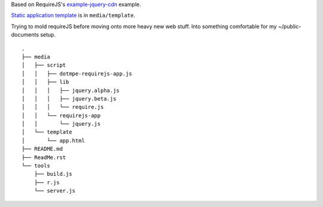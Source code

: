Based on RequireJS's `example-jquery-cdn <https://github.com/requirejs/example-jquery-cdn>`_ example.

`Static application template <media/template/app.html>`_ is in ``media/template``.

Trying to mold requireJS before moving onto more heavy new web stuff.
Into something comfortable for my ~/public-documents setup.

::

  .
  ├── media
  │   ├── script
  │   │   ├── dotmpe-requirejs-app.js
  │   │   ├── lib
  │   │   │   ├── jquery.alpha.js
  │   │   │   ├── jquery.beta.js
  │   │   │   └── require.js
  │   │   └── requirejs-app
  │   │       └── jquery.js
  │   └── template
  │       └── app.html
  ├── README.md
  ├── ReadMe.rst
  └── tools
      ├── build.js
      ├── r.js
      └── server.js


